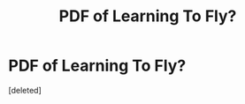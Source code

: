 #+TITLE: PDF of Learning To Fly?

* PDF of Learning To Fly?
:PROPERTIES:
:Score: 1
:DateUnix: 1558547235.0
:DateShort: 2019-May-22
:END:
[deleted]

